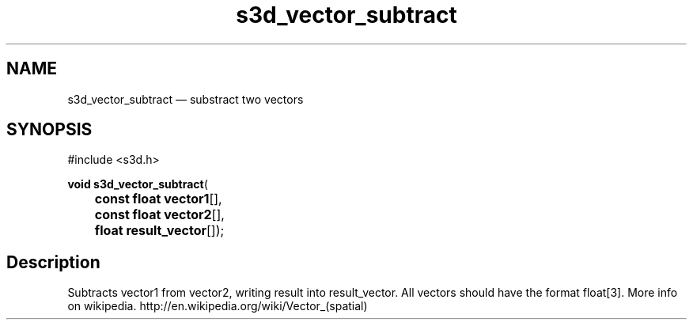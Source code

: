 .TH "s3d_vector_subtract" "3" 
.SH "NAME" 
s3d_vector_subtract \(em substract two vectors 
.SH "SYNOPSIS" 
.PP 
.nf 
#include <s3d.h> 
.sp 1 
\fBvoid \fBs3d_vector_subtract\fP\fR( 
\fB	const float \fBvector1\fR[]\fR, 
\fB	const float \fBvector2\fR[]\fR, 
\fB	float \fBresult_vector\fR[]\fR); 
.fi 
.SH "Description" 
.PP 
Subtracts vector1 from vector2, writing result into result_vector. All vectors should have the format float[3]. More info on wikipedia. http://en.wikipedia.org/wiki/Vector_(spatial)          
.\" created by instant / docbook-to-man
